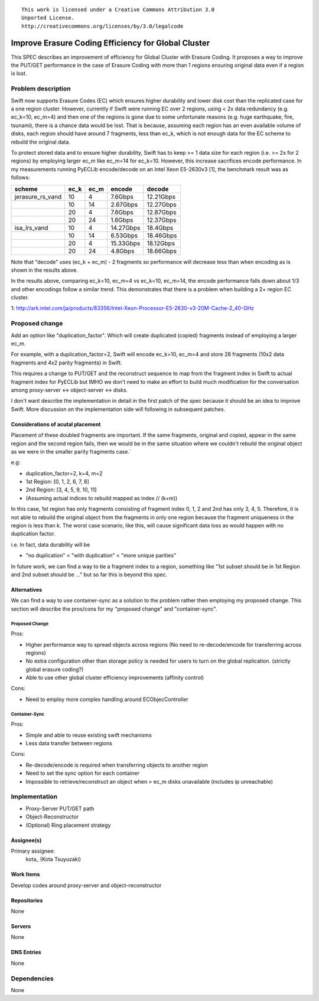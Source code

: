 ::

  This work is licensed under a Creative Commons Attribution 3.0
  Unported License.
  http://creativecommons.org/licenses/by/3.0/legalcode

=====================================================
Improve Erasure Coding Efficiency for Global Cluster
=====================================================

This SPEC describes an improvement of efficiency for Global Cluster with
Erasure Coding. It proposes a way to improve the PUT/GET performance
in the case of Erasure Coding with more than 1 regions ensuring original
data even if a region is lost.

Problem description
===================

Swift now supports Erasure Codes (EC) which ensures higher durability and lower
disk cost than the replicated case for a one region cluster. However, currently
if Swift were running EC over 2 regions, using < 2x data redundancy
(e.g. ec_k=10, ec_m=4) and then one of the regions is gone due to some unfortunate
reasons (e.g. huge earthquake, fire, tsunami), there is a chance data would be lost.
That is because, assuming each region has an even available volume of disks, each
region should have around 7 fragments, less than ec_k, which is not enough data
for the EC scheme to rebuild the original data.

To protect stored data and to ensure higher durability, Swift has to keep >= 1
data size for each region (i.e. >= 2x  for 2 regions) by employing larger ec_m
like ec_m=14 for ec_k=10. However, this increase sacrifices encode performance.
In my measurements running PyECLib encode/decode on an Intel Xeon E5-2630v3 [1], the
benchmark result was as follows:

+----------------+----+----+---------+---------+
|scheme          |ec_k|ec_m|encode   |decode   |
+================+====+====+=========+=========+
|jerasure_rs_vand|10  |4   |7.6Gbps  |12.21Gbps|
+----------------+----+----+---------+---------+
|                |10  |14  |2.67Gbps |12.27Gbps|
+----------------+----+----+---------+---------+
|                |20  |4   |7.6Gbps  |12.87Gbps|
+----------------+----+----+---------+---------+
|                |20  |24  |1.6Gbps  |12.37Gbps|
+----------------+----+----+---------+---------+
|isa_lrs_vand    |10  |4   |14.27Gbps|18.4Gbps |
+----------------+----+----+---------+---------+
|                |10  |14  |6.53Gbps |18.46Gbps|
+----------------+----+----+---------+---------+
|                |20  |4   |15.33Gbps|18.12Gbps|
+----------------+----+----+---------+---------+
|                |20  |24  |4.8Gbps  |18.66Gbps|
+----------------+----+----+---------+---------+

Note that "decode" uses (ec_k + ec_m) - 2 fragments so performance will
decrease less than when encoding as is shown in the results above.

In the results above, comparing ec_k=10, ec_m=4 vs ec_k=10, ec_m=14, the encode
performance falls down about 1/3 and other encodings follow a similar trend.
This demonstrates that there is a problem when building a 2+ region EC cluster.

1: http://ark.intel.com/ja/products/83356/Intel-Xeon-Processor-E5-2630-v3-20M-Cache-2_40-GHz

Proposed change
===============

Add an option like "duplication_factor". Which will create duplicated (copied)
fragments instead of employing a larger ec_m.

For example, with a duplication_factor=2, Swift will encode ec_k=10, ec_m=4 and
store 28 fragments (10x2 data fragments and 4x2 parity fragments) in Swift.

This requires a change to PUT/GET and the reconstruct sequence to map from the
fragment index in Swift to actual fragment index for PyECLib but IMHO we don't
need to make an effort to build much modification for the conversation among
proxy-server <-> object-server <-> disks.

I don't want describe the implementation in detail in the first patch of the spec
because it should be an idea to improve Swift. More discussion on the implementation
side will following in subsequent patches.

Considerations of acutal placement
----------------------------------
Placement of these doubled fragments are important. If the same fragments,
original and copied, appear in the same region and the second region fails,
then we would be in the same situation where we couldn't rebuild the original
object as we were in the smaller parity fragments case.`

e.g:

- duplication_factor=2, k=4, m=2
- 1st Region: [0, 1, 2, 6, 7, 8]
- 2nd Region: [3, 4, 5, 9, 10, 11]
- (Assuming actual indices to rebuild mapped as index // (k+m))

In this case, 1st region has only fragments consisting of fragment index 0, 1, 2
and 2nd has only 3, 4, 5. Therefore, it is not able to rebuild the original object
from the fragments in only one region because the fragment uniqueness in the
region is less than k. The worst case scenario, like this, will cause significant data
loss as would happen with no duplication factor.

i.e. In fact, data durability will be

- "no duplication" < "with duplication" < "more unique parities"

In future work, we can find a way to tie a fragment index to a region,
something like "1st subset should be in 1st Region and 2nd subset
should be ..." but so far this is beyond this spec.

Alternatives
------------

We can find a way to use container-sync as a solution to the problem rather
then employing my proposed change.
This section will describe the pros/cons for my "proposed change" and "container-sync".

Proposed Change
^^^^^^^^^^^^^^^
Pros:

- Higher performance way to spread objects across regions (No need to re-decode/encode for transferring across regions)
- No extra configuration other than storage policy is needed for users to turn on the global replication. (strictly global erasure coding?)
- Able to use other global cluster efficiency improvements (affinity control)

Cons:

- Need to employ more complex handling around ECObjecController

Container-Sync
^^^^^^^^^^^^^^
Pros:

- Simple and able to reuse existing swift mechanisms
- Less data transfer between regions

Cons:

- Re-decode/encode is required when transferring objects to another region
- Need to set the sync option for each container
- Impossible to retrieve/reconstruct an object when > ec_m disks unavailable (includes ip unreachable)


Implementation
==============

- Proxy-Server PUT/GET path
- Object-Reconstructor
- (Optional) Ring placement strategy


Assignee(s)
-----------

Primary assignee:
  kota\_ (Kota Tsuyuzaki)

Work Items
----------

Develop codes around proxy-server and object-reconstructor

Repositories
------------

None

Servers
-------

None

DNS Entries
-----------

None

Dependencies
============

None
